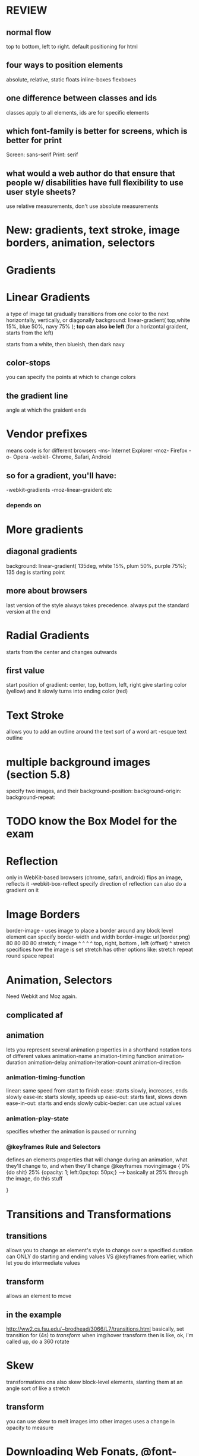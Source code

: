 * REVIEW
** normal flow
top to bottom, left to right. default positioning for html
** four ways to position elements
absolute, relative, static
floats
inline-boxes
flexboxes
** one difference between classes and ids
classes apply to all elements, ids are for specific elements
** which font-family is better for screens, which is better for print
Screen: sans-serif 
Print: serif
** what would a web author do that ensure that people w/ disabilities have full flexibility to use user style sheets?
use relative measurements, don't use absolute measurements
* New: gradients, text stroke, image borders, animation, selectors
* 
* 
* 
* Gradients
* Linear Gradients
a type of image tat gradually transitions from one color to the next horizontally, vertically, or diagonally
background: linear-gradient(
top,white 15%, blue 50%, navy 75% );
*top can also be left* (for a horizontal graident, starts from the left)

starts from a white, then blueish, then dark navy

** color-stops
you can specify the points at which to change colors
** the gradient line
angle at which the graident ends
* Vendor prefixes
means code is for different browsers
-ms- Internet Explorer
-moz- Firefox
-o- Opera
-webkit- Chrome, Safari, Android
** so for a gradient, you'll have: 
-webkit-gradients
-moz-linear-graident
etc
*** depends on
* More gradients 
** diagonal gradients 
background: linear-gradient(
135deg, white 15%, plum 50%, purple 75%);
135 deg is starting point
** more about browsers
last version of the style always takes precedence. always put the standard version at the end
* Radial Gradients
starts from the center and changes outwards
** first value
start position of gradient:
center, top, bottom, left, right
give starting color (yellow) and it slowly turns into ending color (red)
* Text Stroke
allows you to add an outline around the text
sort of a word art -esque text outline
* multiple background images (section 5.8)
specify two images, and their
background-position:
background-origin:
background-repeat:
* TODO know the Box Model for the exam
* Reflection
only in WebKit-based browsers (chrome, safari, android)
flips an image, reflects it
-webkit-box-reflect
specify direction of reflection
can also do a gradient on it
* Image Borders
border-image - uses image to place a border around any block level element
can specify border-width and width
border-image: url(border.png) 80 80 80 80 stretch;
                     ^ image   ^ ^  ^   ^ top, right, bottom , left (offset)
                                            ^ stretch specifices how the image is set
stretch has other options like:
stretch repeat
round
space
repeat
* Animation, Selectors
Need Webkit and Moz again.
** complicated af
** animation
lets you represent several animation properties in a shorthand notation
tons of different values
animation-name
animation-timing function
animation-duration
animation-delay
animation-iteration-count
animation-direction
*** animation-timing-function
linear: same speed from start to finish
ease: starts slowly, increases, ends slowly
ease-in: starts slowly, speeds up
ease-out: starts fast, slows down
ease-in-out: starts and ends slowly
cubic-bezier: can use actual values
*** animation-play-state
specifies whether the animation is paused or running
*** @keyframes Rule and Selectors
defines an elements properties that will change during an animation, what they'll change to,
and when they'll change
@keyframes movingimage
{
 0% {do shit}
 25% {opacity: 1; left:0px;top: 50px;} --> basically at 25% through the image, do this stuff 

}
* Transitions and Transformations
** transitions
allows you to change an element's style to change over a specified duration
can ONLY do starting and ending values
VS 
@keyframes from earlier, which let you do intermediate values
** transform
allows an element to move
** in the example
http://ww2.cs.fsu.edu/~brodhead/3066/L7/transitions.html
basically, set transition for (4s) to /transform/ when img:hover
transform then is like, ok, i'm called up, do a 360 rotate
* Skew
transformations cna also skew block-level elements, slanting them at an angle
sort of like a stretch
** transform
you can use skew to melt images into other images
uses a change in opacity to measure
* Downloading Web Fonats, @font-face
maybe you see a font you really like, that people don't have on ter computer
can use fonts.google.com
gives you CSS rules and a stylesheet to implement
* Flexible Box Layouts
Flex Boxes!
define a div to which we apply the flexblox clas
Note that on the flex box site, she is using these weird ass :nth parent child divs or something
i have no goddamn clue what that means
furthermore, overflow text is hidden on the boxes.
do that styling in the p {overflow:hidden; } CSS tags
* Multicoloumn Layout
can use media queries to specify how the coloumns look on certain types of screens
can do that with the
** @media rule
used to determine the type and size of device on which the page is rendered
result is either true or false
rule's styles applied only if result is true or false
then have specific coloumn rules in the div underneath that
@media itself can tell what type of device it is

no if-else statements, just nested normally
